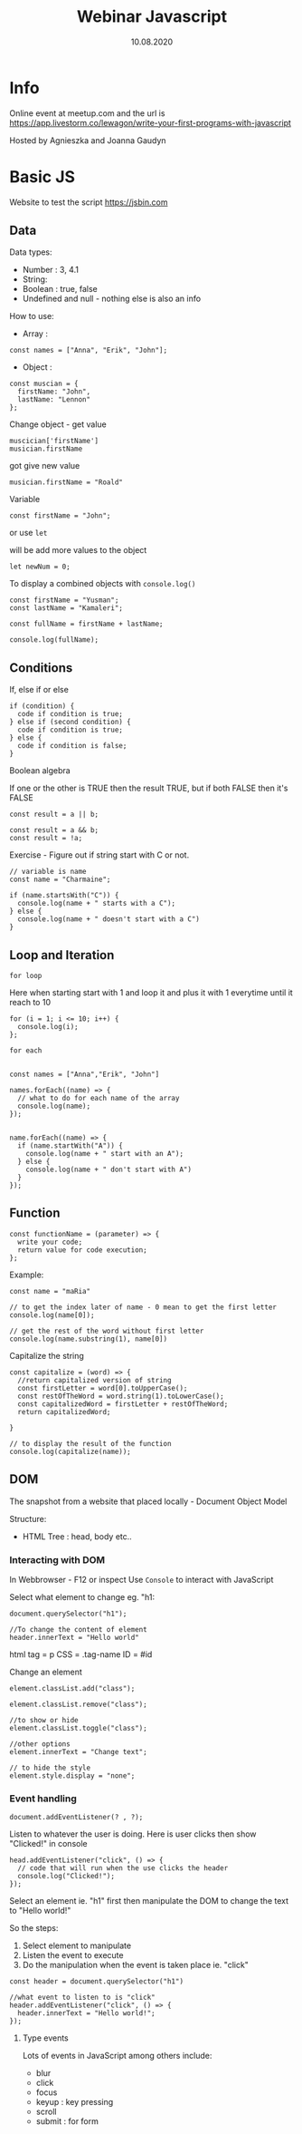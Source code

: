 #+title: Webinar Javascript
#+date: 10.08.2020

* Info
  Online event at meetup.com and the url is https://app.livestorm.co/lewagon/write-your-first-programs-with-javascript

  Hosted by Agnieszka and Joanna Gaudyn

* Basic JS
  Website to test the script
  https://jsbin.com

** Data
   Data types:
   - Number : 3, 4.1
   - String:
   - Boolean : true, false
   - Undefined and null - nothing else is also an info

   How to use:
   - Array :

   #+begin_example
     const names = ["Anna", "Erik", "John"];
   #+end_example

   - Object :

   #+begin_example
     const muscian = {
       firstName: "John",
       lastName: "Lennon"
     };
   #+end_example

   Change object - get value

   #+begin_example
     muscician['firstName']
     musician.firstName
   #+end_example

   got give new value

   #+begin_example
     musician.firstName = "Roald"
   #+end_example

   Variable

   #+begin_example
     const firstName = "John";
   #+end_example

   or use =let=

   will be add more values to the object

   #+begin_example
     let newNum = 0;
   #+end_example

   To display a combined objects with =console.log()=

   #+begin_example
     const firstName = "Yusman";
     const lastName = "Kamaleri";

     const fullName = firstName + lastName;

     console.log(fullName);
   #+end_example
** Conditions
   If, else if or else

   #+begin_example
     if (condition) {
       code if condition is true;
     } else if (second condition) {
       code if condition is true;
     } else {
       code if condition is false;
     }
   #+end_example

   Boolean algebra

   If one or the other is TRUE then the result TRUE, but if both FALSE then it's FALSE

   #+begin_example
     const result = a || b;
   #+end_example

   #+begin_example
     const result = a && b;
     const result = !a;
   #+end_example

   Exercise - Figure out if string start with C or not.

   #+begin_example
     // variable is name
     const name = "Charmaine";

     if (name.startsWith("C")) {
       console.log(name + " starts with a C");
     } else {
       console.log(name + " doesn't start with a C")
     }
   #+end_example
** Loop and Iteration

   =for loop=

   Here when starting start with 1 and loop it and plus it with 1 everytime until it reach to 10
   #+begin_example
     for (i = 1; i <= 10; i++) {
       console.log(i);
     };
   #+end_example


   =for each=
   #+begin_example

     const names = ["Anna","Erik", "John"]

     names.forEach((name) => {
       // what to do for each name of the array
       console.log(name);
     });


     name.forEach((name) => {
       if (name.startWith("A")) {
         console.log(name + " start with an A");
       } else {
         console.log(name + " don't start with A")
       }
     });
   #+end_example
** Function

   #+begin_example
     const functionName = (parameter) => {
       write your code;
       return value for code execution;
     };
   #+end_example

   Example:

   #+begin_example
     const name = "maRia"

     // to get the index later of name - 0 mean to get the first letter
     console.log(name[0]);

     // get the rest of the word without first letter
     console.log(name.substring(1), name[0])
   #+end_example

   Capitalize the string

   #+begin_example
     const capitalize = (word) => {
       //return capitalized version of string
       const firstLetter = word[0].toUpperCase();
       const restOfTheWord = word.string(1).toLowerCase();
       const capitalizedWord = firstLetter + restOfTheWord;
       return capitalizedWord;

     }

     // to display the result of the function
     console.log(capitalize(name));
   #+end_example
** DOM
   The snapshot from a website that placed locally - Document Object Model

   Structure:
   - HTML Tree : head, body etc..
*** Interacting with DOM
    In Webbrowser - F12 or inspect
    Use =Console= to interact with JavaScript

    Select what element to change eg. "h1:

    #+begin_example
      document.querySelector("h1");

      //To change the content of element
      header.innerText = "Hello world"
    #+end_example

    html tag = p
    CSS = .tag-name
    ID = #id

    Change an element

    #+begin_example
      element.classList.add("class");

      element.classList.remove("class");

      //to show or hide
      element.classList.toggle("class");

      //other options
      element.innerText = "Change text";

      // to hide the style
      element.style.display = "none";
    #+end_example
*** Event handling

    #+begin_example
      document.addEventListener(? , ?);
    #+end_example

    Listen to whatever the user is doing. Here is user clicks then show "Clicked!" in console

    #+begin_example
      head.addEventListener("click", () => {
        // code that will run when the use clicks the header
        console.log("Clicked!");
      });
    #+end_example

    Select an element ie. "h1" first then manipulate the DOM to change the text to "Hello world!"

    So the steps:
    1. Select element to manipulate
    2. Listen the event to execute
    3. Do the manipulation when the event is taken place ie. "click"

    #+begin_example
      const header = document.querySelector("h1")

      //what event to listen to is "click"
      header.addEventListener("click", () => {
        header.innerText = "Hello world!";
      });
    #+end_example
**** Type events
     Lots of events in JavaScript among others include:
   - blur
   - click
   - focus
   - keyup  : key pressing
   - scroll
   - submit : for form
